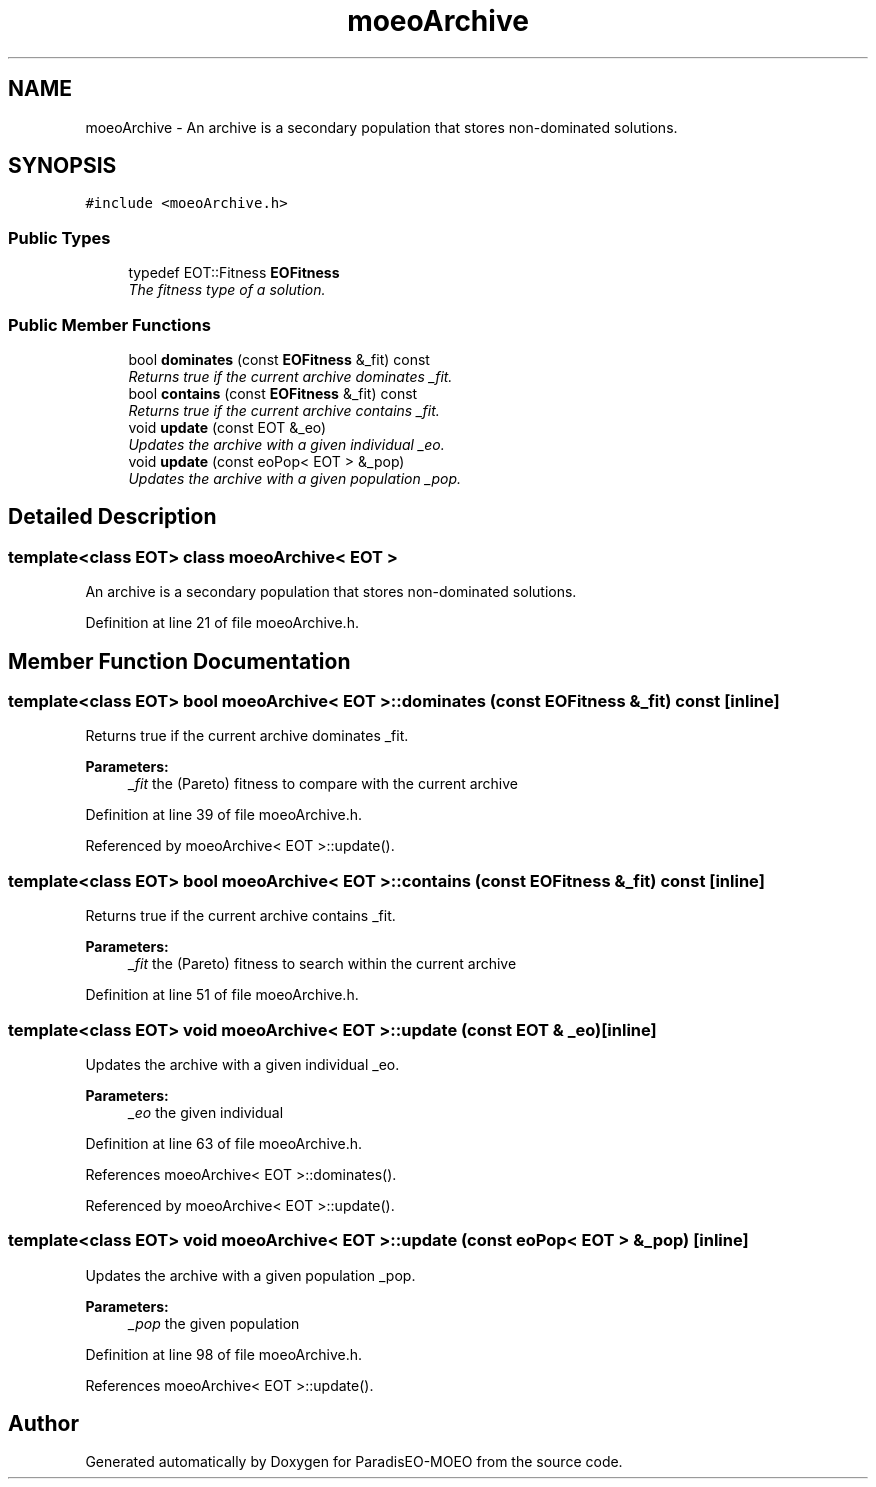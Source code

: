 .TH "moeoArchive" 3 "6 Dec 2006" "Version 0.1" "ParadisEO-MOEO" \" -*- nroff -*-
.ad l
.nh
.SH NAME
moeoArchive \- An archive is a secondary population that stores non-dominated solutions.  

.PP
.SH SYNOPSIS
.br
.PP
\fC#include <moeoArchive.h>\fP
.PP
.SS "Public Types"

.in +1c
.ti -1c
.RI "typedef EOT::Fitness \fBEOFitness\fP"
.br
.RI "\fIThe fitness type of a solution. \fP"
.in -1c
.SS "Public Member Functions"

.in +1c
.ti -1c
.RI "bool \fBdominates\fP (const \fBEOFitness\fP &_fit) const"
.br
.RI "\fIReturns true if the current archive dominates _fit. \fP"
.ti -1c
.RI "bool \fBcontains\fP (const \fBEOFitness\fP &_fit) const"
.br
.RI "\fIReturns true if the current archive contains _fit. \fP"
.ti -1c
.RI "void \fBupdate\fP (const EOT &_eo)"
.br
.RI "\fIUpdates the archive with a given individual _eo. \fP"
.ti -1c
.RI "void \fBupdate\fP (const eoPop< EOT > &_pop)"
.br
.RI "\fIUpdates the archive with a given population _pop. \fP"
.in -1c
.SH "Detailed Description"
.PP 

.SS "template<class EOT> class moeoArchive< EOT >"
An archive is a secondary population that stores non-dominated solutions. 
.PP
Definition at line 21 of file moeoArchive.h.
.SH "Member Function Documentation"
.PP 
.SS "template<class EOT> bool \fBmoeoArchive\fP< EOT >::dominates (const \fBEOFitness\fP & _fit) const\fC [inline]\fP"
.PP
Returns true if the current archive dominates _fit. 
.PP
\fBParameters:\fP
.RS 4
\fI_fit\fP the (Pareto) fitness to compare with the current archive 
.RE
.PP

.PP
Definition at line 39 of file moeoArchive.h.
.PP
Referenced by moeoArchive< EOT >::update().
.SS "template<class EOT> bool \fBmoeoArchive\fP< EOT >::contains (const \fBEOFitness\fP & _fit) const\fC [inline]\fP"
.PP
Returns true if the current archive contains _fit. 
.PP
\fBParameters:\fP
.RS 4
\fI_fit\fP the (Pareto) fitness to search within the current archive 
.RE
.PP

.PP
Definition at line 51 of file moeoArchive.h.
.SS "template<class EOT> void \fBmoeoArchive\fP< EOT >::update (const EOT & _eo)\fC [inline]\fP"
.PP
Updates the archive with a given individual _eo. 
.PP
\fBParameters:\fP
.RS 4
\fI_eo\fP the given individual 
.RE
.PP

.PP
Definition at line 63 of file moeoArchive.h.
.PP
References moeoArchive< EOT >::dominates().
.PP
Referenced by moeoArchive< EOT >::update().
.SS "template<class EOT> void \fBmoeoArchive\fP< EOT >::update (const eoPop< EOT > & _pop)\fC [inline]\fP"
.PP
Updates the archive with a given population _pop. 
.PP
\fBParameters:\fP
.RS 4
\fI_pop\fP the given population 
.RE
.PP

.PP
Definition at line 98 of file moeoArchive.h.
.PP
References moeoArchive< EOT >::update().

.SH "Author"
.PP 
Generated automatically by Doxygen for ParadisEO-MOEO from the source code.
